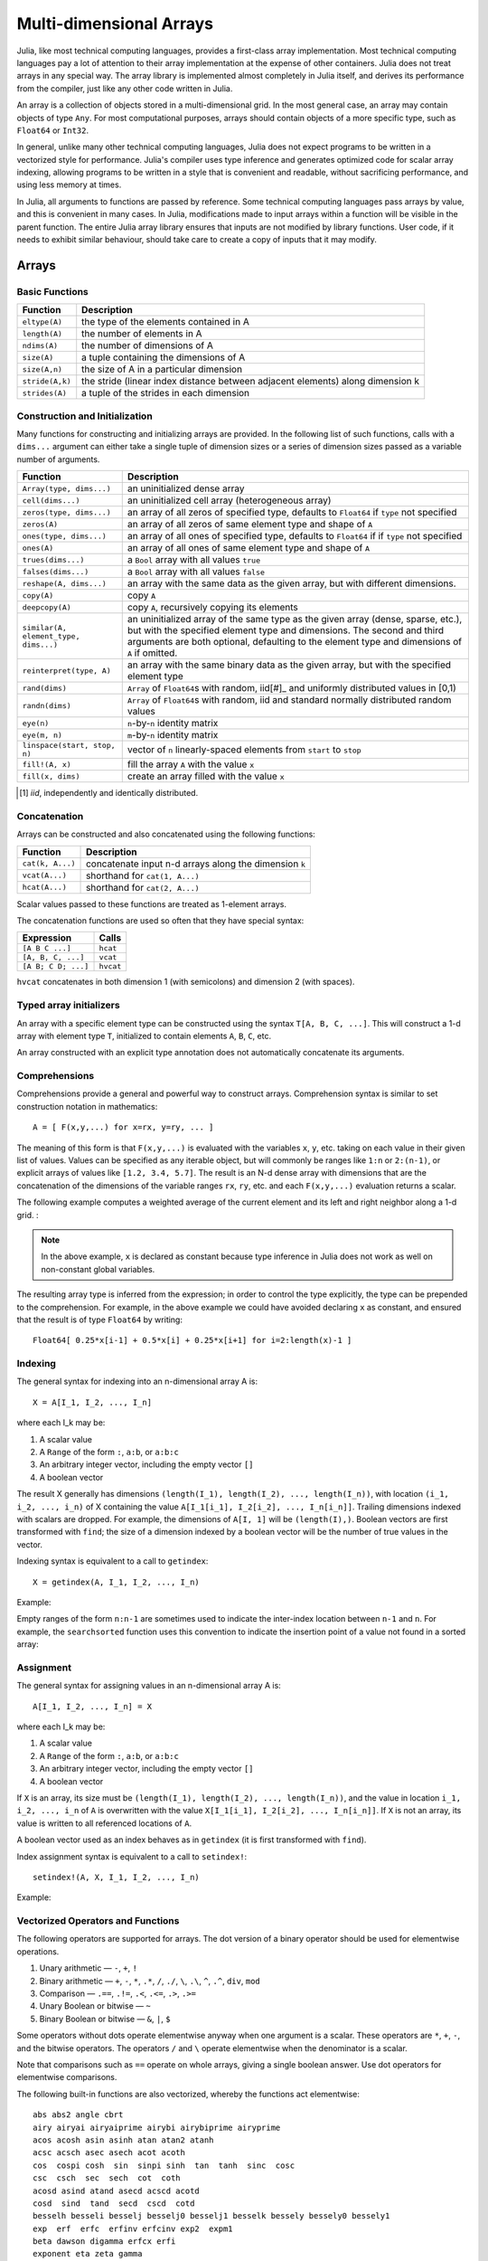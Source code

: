 .. _man-arrays:

**************************
 Multi-dimensional Arrays
**************************

Julia, like most technical computing languages, provides a first-class
array implementation. Most technical computing languages pay a lot of
attention to their array implementation at the expense of other
containers. Julia does not treat arrays in any special way. The array
library is implemented almost completely in Julia itself, and derives
its performance from the compiler, just like any other code written in
Julia.

An array is a collection of objects stored in a multi-dimensional
grid.  In the most general case, an array may contain objects of type
``Any``.  For most computational purposes, arrays should contain
objects of a more specific type, such as ``Float64`` or ``Int32``.

In general, unlike many other technical computing languages, Julia does
not expect programs to be written in a vectorized style for performance.
Julia's compiler uses type inference and generates optimized code for
scalar array indexing, allowing programs to be written in a style that
is convenient and readable, without sacrificing performance, and using
less memory at times.

In Julia, all arguments to functions are passed by reference. Some
technical computing languages pass arrays by value, and this is
convenient in many cases. In Julia, modifications made to input arrays
within a function will be visible in the parent function. The entire
Julia array library ensures that inputs are not modified by library
functions. User code, if it needs to exhibit similar behaviour, should
take care to create a copy of inputs that it may modify.

Arrays
======

Basic Functions
---------------

=============== ==============================================================================
Function        Description
=============== ==============================================================================
``eltype(A)``   the type of the elements contained in A
``length(A)``   the number of elements in A
``ndims(A)``    the number of dimensions of A
``size(A)``     a tuple containing the dimensions of A
``size(A,n)``   the size of A in a particular dimension
``stride(A,k)`` the stride (linear index distance between adjacent elements) along dimension k
``strides(A)``  a tuple of the strides in each dimension
=============== ==============================================================================

Construction and Initialization
-------------------------------

Many functions for constructing and initializing arrays are provided. In
the following list of such functions, calls with a ``dims...`` argument
can either take a single tuple of dimension sizes or a series of
dimension sizes passed as a variable number of arguments.

===================================== =====================================================================
Function                              Description
===================================== =====================================================================
``Array(type, dims...)``              an uninitialized dense array
``cell(dims...)``                     an uninitialized cell array (heterogeneous array)
``zeros(type, dims...)``              an array of all zeros of specified type, defaults to ``Float64`` if 
                                      ``type`` not specified
``zeros(A)``                          an array of all zeros of same element type and shape of ``A``
``ones(type, dims...)``               an array of all ones of specified type, defaults to ``Float64`` if
                                      if ``type`` not specified
``ones(A)``                           an array of all ones of same element type and shape of ``A``
``trues(dims...)``                    a ``Bool`` array with all values ``true``
``falses(dims...)``                   a ``Bool`` array with all values ``false``
``reshape(A, dims...)``               an array with the same data as the given array, but with
                                      different dimensions.
``copy(A)``                           copy ``A``
``deepcopy(A)``                       copy ``A``, recursively copying its elements
``similar(A, element_type, dims...)`` an uninitialized array of the same type as the given array
                                      (dense, sparse, etc.), but with the specified element type and
                                      dimensions. The second and third arguments are both optional,
                                      defaulting to the element type and dimensions of ``A`` if omitted.
``reinterpret(type, A)``              an array with the same binary data as the given array, but with the
                                      specified element type
``rand(dims)``                        ``Array`` of ``Float64``\ s with random, iid[#]_ and uniformly
                                      distributed values in [0,1)
``randn(dims)``                       ``Array`` of ``Float64``\ s with random, iid and standard normally
                                      distributed random values
``eye(n)``                            ``n``-by-``n`` identity matrix
``eye(m, n)``                         ``m``-by-``n`` identity matrix
``linspace(start, stop, n)``          vector of ``n`` linearly-spaced elements from ``start`` to ``stop``
``fill!(A, x)``                       fill the array ``A`` with the value ``x``
``fill(x, dims)``                     create an array filled with the value ``x``
===================================== =====================================================================

.. [#] *iid*, independently and identically distributed.

Concatenation
-------------

Arrays can be constructed and also concatenated using the following
functions:

================ ======================================================
Function         Description
================ ======================================================
``cat(k, A...)`` concatenate input n-d arrays along the dimension ``k``
``vcat(A...)``   shorthand for ``cat(1, A...)``
``hcat(A...)``   shorthand for ``cat(2, A...)``
================ ======================================================

Scalar values passed to these functions are treated as 1-element arrays.

The concatenation functions are used so often that they have special syntax:

=================== =========
Expression          Calls
=================== =========
``[A B C ...]``     ``hcat``
``[A, B, C, ...]``  ``vcat``
``[A B; C D; ...]`` ``hvcat``
=================== =========

``hvcat`` concatenates in both dimension 1 (with semicolons) and dimension 2
(with spaces).

Typed array initializers
------------------------

An array with a specific element type can be constructed using the syntax
``T[A, B, C, ...]``. This will construct a 1-d array with element type
``T``, initialized to contain elements ``A``, ``B``, ``C``, etc.

An array constructed with an explicit type annotation does not automatically concatenate its arguments.

.. doctest::

    julia> [[1 2] [3 4]]
    1x4 Array{Int64,2}:
     1  2  3  4

    julia> Int64[[1 2] [3 4]]
    ERROR: `convert` has no method matching convert(::Type{Int64}, ::Array{Int64,2})
    <BLANKLINE>
    You might have used a 2d row vector where a 1d column vector was required.
    Note the difference between 1d column vector [1,2,3] and 2d row vector [1 2 3].
    You can convert to a column vector with the vec() function.
     in setindex! at array.jl:307

    julia> Array[[1 2] [3 4]]
    1x2 Array{Array{T,N},2}:
     1x2 Array{Int64,2}:
     1  2  1x2 Array{Int64,2}:
     3  4

.. _comprehensions:

Comprehensions
--------------

Comprehensions provide a general and powerful way to construct arrays.
Comprehension syntax is similar to set construction notation in
mathematics::

    A = [ F(x,y,...) for x=rx, y=ry, ... ]

The meaning of this form is that ``F(x,y,...)`` is evaluated with the
variables ``x``, ``y``, etc. taking on each value in their given list of
values. Values can be specified as any iterable object, but will
commonly be ranges like ``1:n`` or ``2:(n-1)``, or explicit arrays of
values like ``[1.2, 3.4, 5.7]``. The result is an N-d dense array with
dimensions that are the concatenation of the dimensions of the variable
ranges ``rx``, ``ry``, etc. and each ``F(x,y,...)`` evaluation returns a
scalar.

The following example computes a weighted average of the current element
and its left and right neighbor along a 1-d grid. :

.. testsetup:: *

    srand(314)

.. doctest:: array-rand

    julia> const x = rand(8)
    8-element Array{Float64,1}:
     0.843025
     0.869052
     0.365105
     0.699456
     0.977653
     0.994953
     0.41084 
     0.809411

    julia> [ 0.25*x[i-1] + 0.5*x[i] + 0.25*x[i+1] for i=2:length(x)-1 ]
    6-element Array{Float64,1}:
     0.736559
     0.57468
     0.685417
     0.912429
     0.8446  
     0.656511

.. note:: In the above example, ``x`` is declared as constant because type
  inference in Julia does not work as well on non-constant global
  variables.

The resulting array type is inferred from the expression; in order to control
the type explicitly, the type can be prepended to the comprehension. For example,
in the above example we could have avoided declaring ``x`` as constant, and ensured
that the result is of type ``Float64`` by writing::

    Float64[ 0.25*x[i-1] + 0.5*x[i] + 0.25*x[i+1] for i=2:length(x)-1 ]

.. _man-array-indexing:

Indexing
--------

The general syntax for indexing into an n-dimensional array A is::

    X = A[I_1, I_2, ..., I_n]

where each I\_k may be:

1. A scalar value
2. A ``Range`` of the form ``:``, ``a:b``, or ``a:b:c``
3. An arbitrary integer vector, including the empty vector ``[]``
4. A boolean vector

The result X generally has dimensions
``(length(I_1), length(I_2), ..., length(I_n))``, with location
``(i_1, i_2, ..., i_n)`` of X containing the value
``A[I_1[i_1], I_2[i_2], ..., I_n[i_n]]``. Trailing dimensions indexed with
scalars are dropped. For example, the dimensions of ``A[I, 1]`` will be
``(length(I),)``. Boolean vectors are first transformed with ``find``; the size of
a dimension indexed by a boolean vector will be the number of true values in the vector.

Indexing syntax is equivalent to a call to ``getindex``::

    X = getindex(A, I_1, I_2, ..., I_n)

Example:

.. doctest::

    julia> x = reshape(1:16, 4, 4)
    4x4 Array{Int64,2}:
     1  5   9  13
     2  6  10  14
     3  7  11  15
     4  8  12  16

    julia> x[2:3, 2:end-1]
    2x2 Array{Int64,2}:
     6  10
     7  11

Empty ranges of the form ``n:n-1`` are sometimes used to indicate the inter-index
location between ``n-1`` and ``n``.  For example, the ``searchsorted`` function uses 
this convention to indicate the insertion point of a value not found in a sorted
array:

.. doctest::

    julia> a = [1,2,5,6,7];

    julia> searchsorted(a, 3)
    3:2

Assignment
----------

The general syntax for assigning values in an n-dimensional array A is::

    A[I_1, I_2, ..., I_n] = X

where each I\_k may be:

1. A scalar value
2. A ``Range`` of the form ``:``, ``a:b``, or ``a:b:c``
3. An arbitrary integer vector, including the empty vector ``[]``
4. A boolean vector

If ``X`` is an array, its size must be ``(length(I_1), length(I_2), ..., length(I_n))``,
and the value in location ``i_1, i_2, ..., i_n`` of ``A`` is overwritten with
the value ``X[I_1[i_1], I_2[i_2], ..., I_n[i_n]]``. If ``X`` is not an array, its
value is written to all referenced locations of ``A``.

A boolean vector used as an index behaves as in ``getindex`` (it is first transformed
with ``find``).

Index assignment syntax is equivalent to a call to ``setindex!``::

      setindex!(A, X, I_1, I_2, ..., I_n)

Example:

.. doctest::

    julia> x = reshape(1:9, 3, 3)
    3x3 Array{Int64,2}:
     1  4  7
     2  5  8
     3  6  9

    julia> x[1:2, 2:3] = -1
    -1

    julia> x
    3x3 Array{Int64,2}:
     1  -1  -1
     2  -1  -1
     3   6   9

Vectorized Operators and Functions
----------------------------------

The following operators are supported for arrays. The dot version of a binary
operator should be used for elementwise operations.

1.  Unary arithmetic — ``-``, ``+``, ``!``
2.  Binary arithmetic — ``+``, ``-``, ``*``, ``.*``, ``/``, ``./``,
    ``\``, ``.\``, ``^``, ``.^``, ``div``, ``mod``
3.  Comparison — ``.==``, ``.!=``, ``.<``, ``.<=``, ``.>``, ``.>=``
4.  Unary Boolean or bitwise — ``~``
5.  Binary Boolean or bitwise — ``&``, ``|``, ``$``

Some operators without dots operate elementwise anyway when one argument is a
scalar. These operators are ``*``, ``+``, ``-``, and the bitwise operators. The
operators ``/`` and ``\`` operate elementwise when the denominator is a scalar.

Note that comparisons such as ``==`` operate on whole arrays, giving a single
boolean answer. Use dot operators for elementwise comparisons.

The following built-in functions are also vectorized, whereby the functions act
elementwise::

    abs abs2 angle cbrt
    airy airyai airyaiprime airybi airybiprime airyprime
    acos acosh asin asinh atan atan2 atanh
    acsc acsch asec asech acot acoth
    cos  cospi cosh  sin  sinpi sinh  tan  tanh  sinc  cosc
    csc  csch  sec  sech  cot  coth
    acosd asind atand asecd acscd acotd
    cosd  sind  tand  secd  cscd  cotd
    besselh besseli besselj besselj0 besselj1 besselk bessely bessely0 bessely1
    exp  erf  erfc  erfinv erfcinv exp2  expm1
    beta dawson digamma erfcx erfi
    exponent eta zeta gamma
    hankelh1 hankelh2
     ceil  floor  round  trunc
    iceil ifloor iround itrunc
    isfinite isinf isnan
    lbeta lfact lgamma
    log log10 log1p log2
    copysign max min significand
    sqrt hypot

Note that there is a difference between ``min`` and ``max``, which operate
elementwise over multiple array arguments, and ``minimum`` and ``maximum``, which
find the smallest and largest values within an array.

Julia provides the ``@vectorize_1arg`` and ``@vectorize_2arg``
macros to automatically vectorize any function of one or two arguments
respectively.  Each of these takes two arguments, namely the ``Type`` of
argument (which is usually chosen to be the most general possible) and
the name of the function to vectorize. Here is a simple example:

.. doctest::

    julia> square(x) = x^2
    square (generic function with 1 method)

    julia> @vectorize_1arg Number square
    square (generic function with 4 methods)

    julia> methods(square)
    # 4 methods for generic function "square":
    square{T<:Number}(::AbstractArray{T<:Number,1}) at operators.jl:359
    square{T<:Number}(::AbstractArray{T<:Number,2}) at operators.jl:360
    square{T<:Number}(::AbstractArray{T<:Number,N}) at operators.jl:362
    square(x) at none:1

    julia> square([1 2 4; 5 6 7])
    2x3 Array{Int64,2}:
      1   4  16
     25  36  49

Broadcasting
------------

It is sometimes useful to perform element-by-element binary operations
on arrays of different sizes, such as adding a vector to each column
of a matrix.  An inefficient way to do this would be to replicate the
vector to the size of the matrix:

.. doctest::

    julia> a = rand(2,1); A = rand(2,3);

    julia> repmat(a,1,3)+A
    2x3 Array{Float64,2}:
     1.20813  1.82068  1.25387
     1.56851  1.86401  1.67846

This is wasteful when dimensions get large, so Julia offers
``broadcast``, which expands singleton dimensions in
array arguments to match the corresponding dimension in the other
array without using extra memory, and applies the given
function elementwise:

.. doctest::

    julia> broadcast(+, a, A)
    2x3 Array{Float64,2}:
     1.20813  1.82068  1.25387
     1.56851  1.86401  1.67846

    julia> b = rand(1,2)
    1x2 Array{Float64,2}:
     0.867535  0.00457906

    julia> broadcast(+, a, b)
    2x2 Array{Float64,2}:
     1.71056  0.847604
     1.73659  0.873631

Elementwise operators such as ``.+`` and ``.*`` perform broadcasting if necessary. There is also a ``broadcast!`` function to specify an explicit destination, and ``broadcast_getindex`` and ``broadcast_setindex!`` that broadcast the indices before indexing.

Implementation
--------------

The base array type in Julia is the abstract type
``AbstractArray{T,N}``. It is parametrized by the number of dimensions
``N`` and the element type ``T``. ``AbstractVector`` and
``AbstractMatrix`` are aliases for the 1-d and 2-d cases. Operations on
``AbstractArray`` objects are defined using higher level operators and
functions, in a way that is independent of the underlying storage.
These operations generally work correctly as a fallback for any
specific array implementation.

The ``AbstractArray`` type includes anything vaguely array-like, and
implementations of it might be quite different from conventional
arrays. For example, elements might be computed on request rather than
stored.  However, any concrete ``AbstractArray{T,N}`` type should
generally implement at least ``size(A)`` (returing an ``Int`` tuple),
``getindex(A,i)`` and ``getindex(A,i1,...,iN)`` (returning an element
of type ``T``); mutable arrays should also implement ``setindex!``.  It
is recommended that these operations have nearly constant time complexity,
or technically Õ(1) complexity, as otherwise some array functions may
be unexpectedly slow.   Concrete types should also typically provide
a `similar(A,T=eltype(A),dims=size(A))` method, which is used to allocate
a similar array for `copy` and other out-of-place operations.

``DenseArray`` is an abstract subtype of ``AbstractArray`` intended
to include all arrays that are laid out at regular offsets in memory,
and which can therefore be passed to external C and Fortran functions
expecting this memory layout.  Subtypes should provide a method
``stride(A,k)`` that returns the "stride" of dimension ``k``:
increasing the index of dimension ``k`` by ``1`` should increase the
index ``i`` of ``getindex(A,i)`` by ``stride(A,k)``.  If a
pointer conversion method ``convert(Ptr{T}, A)`` is provided, the
memory layout should correspond in the same way to these strides.

The ``Array{T,N}`` type is a specific instance of ``DenseArray``
where elements are stored in column-major order (see additional notes in
:ref:`man-performance-tips`). ``Vector`` and ``Matrix`` are aliases for
the 1-d and 2-d cases. Specific operations such as scalar indexing,
assignment, and a few other basic storage-specific operations are all
that have to be implemented for ``Array``, so that the rest of the array
library can be implemented in a generic manner.

``SubArray`` is a specialization of ``AbstractArray`` that performs
indexing by reference rather than by copying. A ``SubArray`` is created
with the ``sub`` function, which is called the same way as ``getindex`` (with
an array and a series of index arguments). The result of ``sub`` looks
the same as the result of ``getindex``, except the data is left in place.
``sub`` stores the input index vectors in a ``SubArray`` object, which
can later be used to index the original array indirectly.

``StridedVector`` and ``StridedMatrix`` are convenient aliases defined
to make it possible for Julia to call a wider range of BLAS and LAPACK
functions by passing them either ``Array`` or ``SubArray`` objects, and
thus saving inefficiencies from memory allocation and copying.

The following example computes the QR decomposition of a small section
of a larger array, without creating any temporaries, and by calling the
appropriate LAPACK function with the right leading dimension size and
stride parameters.

.. doctest::

    julia> a = rand(10,10)
    10x10 Array{Float64,2}:
     0.561255   0.226678   0.203391  0.308912   …  0.750307  0.235023   0.217964
     0.718915   0.537192   0.556946  0.996234      0.666232  0.509423   0.660788
     0.493501   0.0565622  0.118392  0.493498      0.262048  0.940693   0.252965
     0.0470779  0.736979   0.264822  0.228787      0.161441  0.897023   0.567641
     0.343935   0.32327    0.795673  0.452242      0.468819  0.628507   0.511528
     0.935597   0.991511   0.571297  0.74485    …  0.84589   0.178834   0.284413
     0.160706   0.672252   0.133158  0.65554       0.371826  0.770628   0.0531208
     0.306617   0.836126   0.301198  0.0224702     0.39344   0.0370205  0.536062
     0.890947   0.168877   0.32002   0.486136      0.096078  0.172048   0.77672
     0.507762   0.573567   0.220124  0.165816      0.211049  0.433277   0.539476

    julia> b = sub(a, 2:2:8,2:2:4)
    4x2 SubArray{Float64,2,Array{Float64,2},(StepRange{Int64,Int64},StepRange{Int64,Int64})}:
     0.537192  0.996234
     0.736979  0.228787
     0.991511  0.74485
     0.836126  0.0224702

    julia> (q,r) = qr(b);

    julia> q
    4x2 Array{Float64,2}:
     -0.338809   0.78934
     -0.464815  -0.230274
     -0.625349   0.194538
     -0.527347  -0.534856

    julia> r
    2x2 Array{Float64,2}:
     -1.58553  -0.921517
      0.0       0.866567

Sparse Matrices
===============

`Sparse matrices <http://en.wikipedia.org/wiki/Sparse_matrix>`_ are
matrices that contain enough zeros that storing them in a special data
structure leads to savings in space and execution time. Sparse
matrices may be used when operations on the sparse representation of a
matrix lead to considerable gains in either time or space when
compared to performing the same operations on a dense matrix.

Compressed Sparse Column (CSC) Storage
--------------------------------------

In Julia, sparse matrices are stored in the `Compressed Sparse Column
(CSC) format
<http://en.wikipedia.org/wiki/Sparse_matrix#Compressed_sparse_column_.28CSC_or_CCS.29>`_.
Julia sparse matrices have the type ``SparseMatrixCSC{Tv,Ti}``, where ``Tv``
is the type of the nonzero values, and ``Ti`` is the integer type for
storing column pointers and row indices.::

    type SparseMatrixCSC{Tv,Ti<:Integer} <: AbstractSparseMatrix{Tv,Ti}
        m::Int                  # Number of rows
        n::Int                  # Number of columns
        colptr::Vector{Ti}      # Column i is in colptr[i]:(colptr[i+1]-1)
        rowval::Vector{Ti}      # Row values of nonzeros
        nzval::Vector{Tv}       # Nonzero values
    end

The compressed sparse column storage makes it easy and quick to access
the elements in the column of a sparse matrix, whereas accessing the
sparse matrix by rows is considerably slower. Operations such as
insertion of nonzero values one at a time in the CSC structure tend to
be slow. This is because all elements of the sparse matrix that are
beyond the point of insertion have to be moved one place over.

All operations on sparse matrices are carefully implemented to exploit
the CSC data structure for performance, and to avoid expensive operations.

If you have data in CSC format from a different application or library, 
and wish to import it in Julia, make sure that you use 1-based indexing.
The row indices in every column need to be sorted. If your `SparseMatrixCSC` 
object contains unsorted row indices, one quick way to sort them is by
doing a double transpose.

In some applications, it is convenient to store explicit zero values
in a `SparseMatrixCSC`. These *are* accepted by functions in ``Base``
(but there is no guarantee that they will be preserved in mutating
operations).  Such explicitly stored zeros are treated as structural
nonzeros by many routines.  The ``nnz`` function returns the number of
elements explicitly stored in the sparse data structure,
including structural nonzeros. In order to count the exact number of actual
values that are nonzero, use ``countnz``, which inspects every stored
element of a sparse matrix.

Sparse matrix constructors
--------------------------

The simplest way to create sparse matrices is to use functions
equivalent to the ``zeros`` and ``eye`` functions that Julia provides
for working with dense matrices. To produce sparse matrices instead,
you can use the same names with an ``sp`` prefix:

.. doctest::

    julia> spzeros(3,5)
    3x5 sparse matrix with 0 Float64 entries:

    julia> speye(3,5)
    3x5 sparse matrix with 3 Float64 entries:
            [1, 1]  =  1.0
            [2, 2]  =  1.0
            [3, 3]  =  1.0

The ``sparse`` function is often a handy way to construct sparse
matrices. It takes as its input a vector ``I`` of row indices, a
vector ``J`` of column indices, and a vector ``V`` of nonzero
values. ``sparse(I,J,V)`` constructs a sparse matrix such that
``S[I[k], J[k]] = V[k]``.

.. doctest::

    julia> I = [1, 4, 3, 5]; J = [4, 7, 18, 9]; V = [1, 2, -5, 3];

    julia> S = sparse(I,J,V)
    5x18 sparse matrix with 4 Int64 entries:
            [1 ,  4]  =  1
            [4 ,  7]  =  2
            [5 ,  9]  =  3
            [3 , 18]  =  -5

The inverse of the ``sparse`` function is ``findn``, which
retrieves the inputs used to create the sparse matrix.

.. doctest::

    julia> findn(S)
    ([1,4,5,3],[4,7,9,18])

    julia> findnz(S)
    ([1,4,5,3],[4,7,9,18],[1,2,3,-5])

Another way to create sparse matrices is to convert a dense matrix
into a sparse matrix using the ``sparse`` function:

.. doctest::

    julia> sparse(eye(5))
    5x5 sparse matrix with 5 Float64 entries:
            [1, 1]  =  1.0
            [2, 2]  =  1.0
            [3, 3]  =  1.0
            [4, 4]  =  1.0
            [5, 5]  =  1.0

You can go in the other direction using the ``dense`` or the ``full``
function. The ``issparse`` function can be used to query if a matrix
is sparse.

.. doctest::

    julia> issparse(speye(5))
    true

Sparse matrix operations
------------------------

Arithmetic operations on sparse matrices also work as they do on dense
matrices. Indexing of, assignment into, and concatenation of sparse
matrices work in the same way as dense matrices. Indexing operations,
especially assignment, are expensive, when carried out one element at
a time. In many cases it may be better to convert the sparse matrix
into ``(I,J,V)`` format using ``findnz``, manipulate the non-zeroes or
the structure in the dense vectors ``(I,J,V)``, and then reconstruct
the sparse matrix.

Correspondence of dense and sparse methods
------------------------------------------
The following table gives a correspondence between built-in methods on sparse
matrices and their corresponding methods on dense matrix types. In general,
methods that generate sparse matrices differ from their dense counterparts in
that the resulting matrix follows the same sparsity pattern as a given sparse
matrix ``S``, or that the resulting sparse matrix has density ``d``, i.e. each
matrix element has a probability ``d`` of being non-zero.

Details can be found in the :ref:`stdlib-sparse` section of the standard library
reference.

.. tabularcolumns:: |l|l|L|

+-----------------------+-------------------+----------------------------------------+
| Sparse                | Dense             | Description                            |
+-----------------------+-------------------+----------------------------------------+
| ``spzeros(m,n)``      | ``zeros(m,n)``    | Creates a *m*-by-*n* matrix of zeros.  |
|                       |                   | (``spzeros(m,n)`` is empty.)           |
+-----------------------+-------------------+----------------------------------------+
| ``spones(S)``         | ``ones(m,n)``     | Creates a matrix filled with ones.     |
|                       |                   | Unlike the dense version, ``spones``   |
|                       |                   | has the same sparsity pattern as *S*.  |
+-----------------------+-------------------+----------------------------------------+
| ``speye(n)``          | ``eye(n)``        | Creates a *n*-by-*n* identity matrix.  |
+-----------------------+-------------------+----------------------------------------+
| ``full(S)``           | ``sparse(A)``     | Interconverts between dense            |
|                       |                   | and sparse formats.                    |
+-----------------------+-------------------+----------------------------------------+
| ``sprand(m,n,d)``     | ``rand(m,n)``     | Creates a *m*-by-*n* random matrix (of |
|                       |                   | density *d*) with iid non-zero elements|
|                       |                   | distributed uniformly on the           |
|                       |                   | interval [0, 1].                       |
+-----------------------+-------------------+----------------------------------------+
| ``sprandn(m,n,d)``    | ``randn(m,n)``    | Creates a *m*-by-*n* random matrix (of |
|                       |                   | density *d*) with iid non-zero elements|
|                       |                   | distributed according to the standard  |
|                       |                   | normal (Gaussian) distribution.        |
+-----------------------+-------------------+----------------------------------------+
| ``sprandn(m,n,d,X)``  | ``randn(m,n,X)``  | Creates a *m*-by-*n* random matrix (of |
|                       |                   | density *d*) with iid non-zero elements|
|                       |                   | distributed according to the *X*       |
|                       |                   | distribution. (Requires the            |
|                       |                   | ``Distributions`` package.)            |
+-----------------------+-------------------+----------------------------------------+
| ``sprandbool(m,n,d)`` | ``randbool(m,n)`` | Creates a *m*-by-*n* random matrix (of |
|                       |                   | density *d*) with non-zero ``Bool``    |
|                       |                   | elements with probability *d* (*d* =0.5|
|                       |                   | for ``randbool``.)                     |
+-----------------------+-------------------+----------------------------------------+


